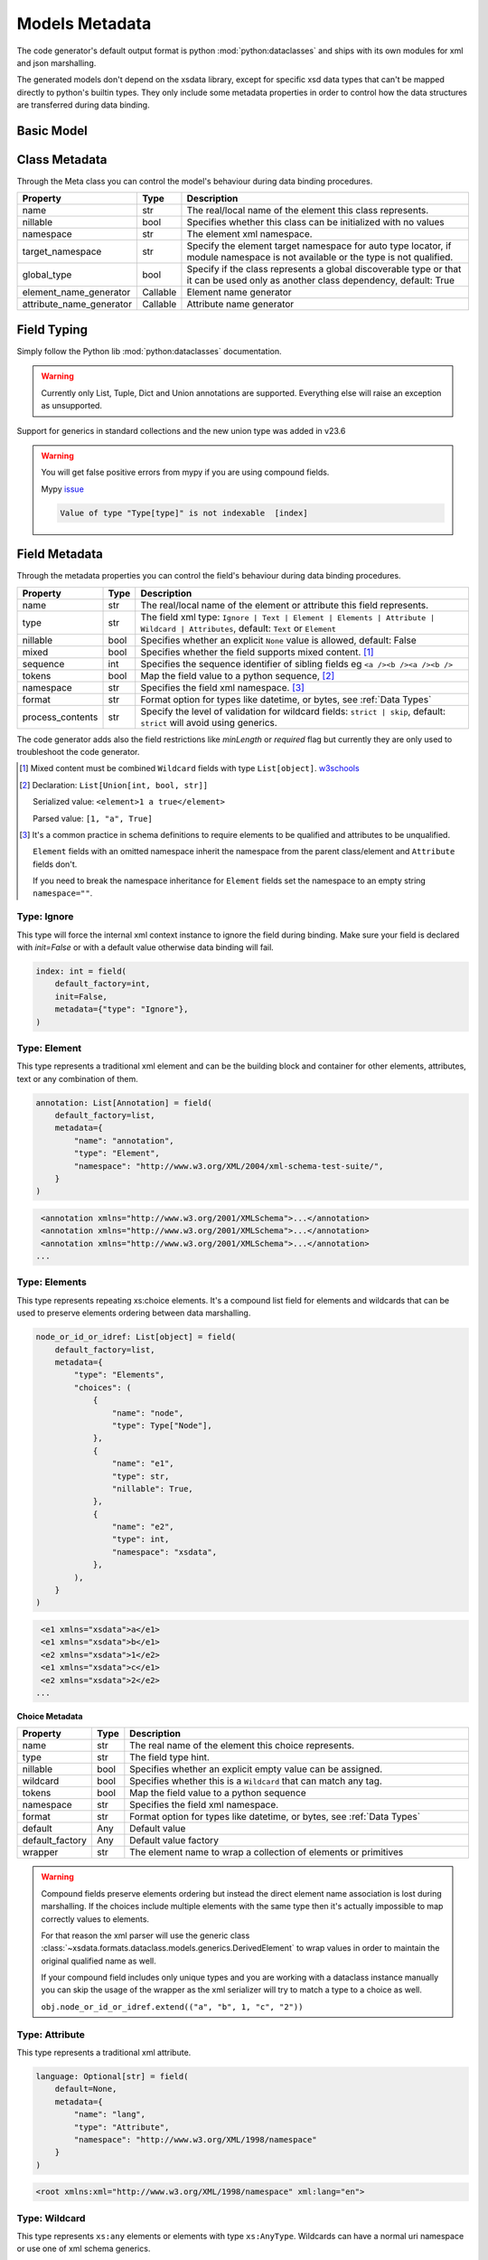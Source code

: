***************
Models Metadata
***************

The code generator's default output format is python :mod:`python:dataclasses` and ships
with its own modules for xml and json marshalling.

The generated models don't depend on the xsdata library, except for specific xsd
data types that can't be mapped directly to python's builtin types. They only include
some metadata properties in order to control how the data structures are transferred
during data binding.


.. testsetup:: *

    from dataclasses import dataclass
    from dataclasses import field
    from decimal import Decimal
    from typing import List
    from xsdata.formats.dataclass.parsers import XmlParser


Basic Model
===========

.. testcode::

    @dataclass
    class Currency:
        id: int = field(metadata=dict(type="Attribute", name="ID"))
        name: str = field(metadata=dict(name="Name"))
        num_code: int = field(metadata=dict(name="NumCode"))
        iso_code: str = field(metadata=dict(name="CharCode"))
        nominal: int = field(metadata=dict(name="Nominal"))
        value: Decimal = field(metadata=dict(name="Value"))


    @dataclass
    class Currencies:
        class Meta:
            name = "ValCurs"

        date: str = field(metadata=dict(type="Attribute", name="Date"))
        name: str = field(metadata=dict(type="Attribute"))
        values: List[Currency] = field(default_factory=list, metadata=dict(name="Valute"))


    xml = """
    <ValCurs Date="19.04.2020" name="Official exchange rate">
        <Valute ID="47">
            <NumCode>978</NumCode>
            <CharCode>EUR</CharCode>
            <Nominal>1</Nominal>
            <Name>Euro</Name>
            <Value>19.2743</Value>
        </Valute>
        <Valute ID="44">
            <NumCode>840</NumCode>
            <CharCode>USD</CharCode>
            <Nominal>1</Nominal>
            <Name>US Dollar</Name>
            <Value>17.7177</Value>
        </Valute>
    </ValCurs>
    """

    obj = XmlParser().from_string(xml, Currencies)
    print(obj.values[1])

.. testoutput::

    Currency(id=44, name='US Dollar', num_code=840, iso_code='USD', nominal=1, value=Decimal('17.7177'))

Class Metadata
==============

Through the Meta class you can control the model's behaviour during data binding
procedures.

.. list-table::
   :widths: 20 10 300
   :header-rows: 1

   * - Property
     - Type
     - Description
   * - name
     - str
     - The real/local name of the element this class represents.
   * - nillable
     - bool
     - Specifies whether this class can be initialized with no values
   * - namespace
     - str
     - The element xml namespace.
   * - target_namespace
     - str
     - Specify the element target namespace for auto type locator, if module namespace
       is not available or the type is not qualified.
   * - global_type
     - bool
     - Specify if the class represents a global discoverable type or that it can be used
       only as another class dependency, default: True
   * - element_name_generator
     - Callable
     - Element name generator
   * - attribute_name_generator
     - Callable
     - Attribute name generator


Field Typing
============

Simply follow the Python lib :mod:`python:dataclasses` documentation.

.. warning::

    Currently only List, Tuple, Dict and Union annotations are supported.
    Everything else will raise an exception as unsupported.



Support for generics in standard collections and the new union type was added
in v23.6


.. warning::

    You will get false positive errors from mypy if you are using compound fields.

    Mypy `issue <https://github.com/python/mypy/issues/13026>`_

    .. code-block::

        Value of type "Type[type]" is not indexable  [index]


Field Metadata
==============

Through the metadata properties you can control the field's behaviour during data
binding procedures.

.. list-table::
   :widths: 20 10 250
   :header-rows: 1

   * - Property
     - Type
     - Description
   * - name
     - str
     - The real/local name of the element or attribute this field represents.
   * - type
     - str
     - The field xml type:
       ``Ignore | Text | Element | Elements | Attribute | Wildcard | Attributes``,
       default: ``Text`` or ``Element``
   * - nillable
     - bool
     - Specifies whether an explicit ``None`` value is allowed, default: False
   * - mixed
     - bool
     - Specifies whether the field supports mixed content. [#M1]_
   * - sequence
     - int
     - Specifies the sequence identifier of sibling fields
       eg ``<a /><b /><a /><b />``
   * - tokens
     - bool
     - Map the field value to a python sequence, [#M2]_
   * - namespace
     - str
     - Specifies the field xml namespace. [#M3]_
   * - format
     - str
     - Format option for types like datetime, or bytes, see :ref:`Data Types`
   * - process_contents
     - str
     - Specify the level of validation for wildcard fields:
       ``strict | skip``, default: ``strict`` will avoid using generics.

The code generator adds also the field restrictions like `minLength` or `required` flag
but currently they are only used to troubleshoot the code generator.

.. [#M1] Mixed content must be combined ``Wildcard`` fields with type ``List[object]``.
    `w3schools <https://www.w3schools.com/xml/schema_complex_mixed.asp>`_

.. [#M2] Declaration: ``List[Union[int, bool, str]]``

    Serialized value: ``<element>1 a true</element>``

    Parsed value: ``[1, "a", True]``

.. [#M3] It's a common practice in schema definitions to require elements to be
    qualified and attributes to be unqualified.

    ``Element`` fields with an omitted namespace inherit the namespace from the parent
    class/element and ``Attribute`` fields don't.

    If you need to break the namespace inheritance for ``Element`` fields set the
    namespace to an empty string ``namespace=""``.


Type: Ignore
~~~~~~~~~~~~

This type will force the internal xml context instance to ignore the field during
binding. Make sure your field is declared with `init=False` or with a default value
otherwise data binding will fail.


.. code-block:: python

    index: int = field(
        default_factory=int,
        init=False,
        metadata={"type": "Ignore"},
    )


Type: Element
~~~~~~~~~~~~~

This type represents a traditional xml element and can be the building block and
container for other elements, attributes, text or any combination of them.

.. code-block:: python

    annotation: List[Annotation] = field(
        default_factory=list,
        metadata={
            "name": "annotation",
            "type": "Element",
            "namespace": "http://www.w3.org/XML/2004/xml-schema-test-suite/",
        }
    )

.. code-block:: xml

    <annotation xmlns="http://www.w3.org/2001/XMLSchema">...</annotation>
    <annotation xmlns="http://www.w3.org/2001/XMLSchema">...</annotation>
    <annotation xmlns="http://www.w3.org/2001/XMLSchema">...</annotation>
   ...

Type: Elements
~~~~~~~~~~~~~~

This type represents repeating xs:choice elements. It's a compound list field for
elements and wildcards that can be used to preserve elements ordering between data
marshalling.


.. code-block:: python

    node_or_id_or_idref: List[object] = field(
        default_factory=list,
        metadata={
            "type": "Elements",
            "choices": (
                {
                    "name": "node",
                    "type": Type["Node"],
                },
                {
                    "name": "e1",
                    "type": str,
                    "nillable": True,
                },
                {
                    "name": "e2",
                    "type": int,
                    "namespace": "xsdata",
                },
            ),
        }
    )

.. code-block:: xml

    <e1 xmlns="xsdata">a</e1>
    <e1 xmlns="xsdata">b</e1>
    <e2 xmlns="xsdata">1</e2>
    <e1 xmlns="xsdata">c</e1>
    <e2 xmlns="xsdata">2</e2>
   ...


**Choice Metadata**

.. list-table::
   :widths: 20 10 250
   :header-rows: 1

   * - Property
     - Type
     - Description
   * - name
     - str
     - The real name of the element this choice represents.
   * - type
     - str
     - The field type hint.
   * - nillable
     - bool
     - Specifies whether an explicit empty value can be assigned.
   * - wildcard
     - bool
     - Specifies whether this is a ``Wildcard`` that can match any tag.
   * - tokens
     - bool
     - Map the field value to a python sequence
   * - namespace
     - str
     - Specifies the field xml namespace.
   * - format
     - str
     - Format option for types like datetime, or bytes, see :ref:`Data Types`
   * - default
     - Any
     - Default value
   * - default_factory
     - Any
     - Default value factory
   * - wrapper
     - str
     - The element name to wrap a collection of elements or primitives


.. warning::

    Compound fields preserve elements ordering but instead the direct element name
    association is lost during marshalling. If the choices include multiple elements
    with the same type then it's actually impossible to map correctly values to
    elements.

    For that reason the xml parser will use the generic class
    :class:`~xsdata.formats.dataclass.models.generics.DerivedElement` to wrap values
    in order to maintain the original qualified name as well.

    If your compound field includes only unique types and you are working with a
    dataclass instance manually you can skip the usage of the wrapper as the xml
    serializer will try to match a type to a choice as well.

    ``obj.node_or_id_or_idref.extend(("a", "b", 1, "c", "2"))``


Type: Attribute
~~~~~~~~~~~~~~~

This type represents a traditional xml attribute.

.. code-block:: python

    language: Optional[str] = field(
        default=None,
        metadata={
            "name": "lang",
            "type": "Attribute",
            "namespace": "http://www.w3.org/XML/1998/namespace"
        }
    )

.. code-block:: xml

    <root xmlns:xml="http://www.w3.org/XML/1998/namespace" xml:lang="en">


Type: Wildcard
~~~~~~~~~~~~~~

This type represents ``xs:any`` elements or elements with type ``xs:AnyType``.
Wildcards can have a normal uri namespace or use one of xml schema generics.

.. list-table::
   :widths: 25 220
   :header-rows: 1

   * - Namespace
     - Description
   * - ##any
     - element from any namespace is allowed
   * - ##other
     - element from any namespace other than the parent's namespace
   * - ##local
     - element must come from no namespace
   * - ##targetNamespace
     - element from the namespace of the parent can be present


.. code-block:: python

    any_element: List[object] = field(
        default_factory=list,
        metadata={
            "type": "Wildcard",
            "namespace": "##any",
            "choices": (
                {
                    "name": "DSAKeyValue",
                    "type": DsakeyValue,
                    "namespace": "http://www.w3.org/2000/09/xmldsig#",
                },
                {
                    "name": "RSAKeyValue",
                    "type": RsakeyValue,
                    "namespace": "http://www.w3.org/2000/09/xmldsig#",
                },
            ),
        }
    )

This type of field accepts any primitive value or an another dataclass instance or a
generic :class:`~xsdata.formats.dataclass.models.generics.AnyElement` instance.

This type optionally can have a list of acceptable elements similar to compound fields,
otherwise during binding the parsers will try to find a suitable model automatically.

Type: Attributes
~~~~~~~~~~~~~~~~

This type represents ``xs:anyAttribute`` elements. It needs to be defined as
a dictionary of. The wildcard namespace features also apply.

.. code-block:: python

    any_attributes: Dict = field(
        default_factory=dict,
        metadata={
            "type": "Attributes",
            "namespace": "##other"
        }
    )


Type: Text
~~~~~~~~~~

This is the default field type and represents any atomic value. The value of this field
is directly assigned as text to elements.

.. code-block:: python

    @dataclass
    class Root:
        class Meta:
            name = "root"

        value: Optional[int] = field(default=None)


.. code-block:: xml

    <root>2020</root>


.. hint::

    Check the :ref:`examples <Examples>` for more advanced topics.
